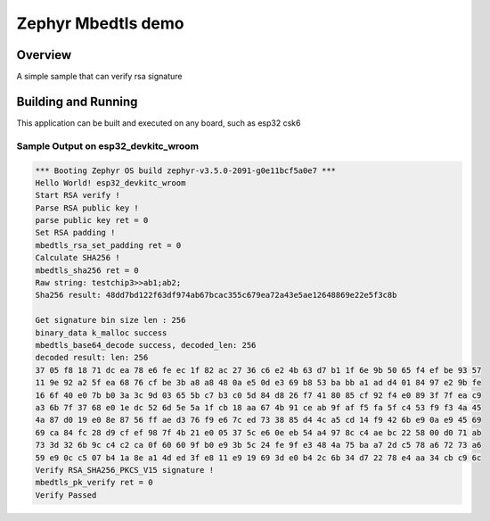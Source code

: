 
Zephyr Mbedtls demo
###########

Overview
********

A simple sample that can verify rsa signature

Building and Running
********************

This application can be built and executed on any board, such as esp32 csk6

Sample Output on esp32_devkitc_wroom
=============

.. code-block:: console

    *** Booting Zephyr OS build zephyr-v3.5.0-2091-g0e11bcf5a0e7 ***
    Hello World! esp32_devkitc_wroom
    Start RSA verify !
    Parse RSA public key !
    parse public key ret = 0
    Set RSA padding !
    mbedtls_rsa_set_padding ret = 0
    Calculate SHA256 !
    mbedtls_sha256 ret = 0
    Raw string: testchip3>>ab1;ab2;
    Sha256 result: 48dd7bd122f63df974ab67bcac355c679ea72a43e5ae12648869e22e5f3c8b

    Get signature bin size len : 256
    binary_data k_malloc success
    mbedtls_base64_decode success, decoded_len: 256
    decoded result: len: 256
    37 05 f8 18 71 dc ea 78 e6 fe ec 1f 82 ac 27 36 c6 e2 4b 63 d7 b1 1f 6e 9b 50 65 f4 ef be 93 57 
    11 9e 92 a2 5f ea 68 76 cf be 3b a8 a8 48 0a e5 0d e3 69 b8 53 ba bb a1 ad d4 01 84 97 e2 9b fe 
    16 6f 40 e0 7b b0 3a 3c 9d 03 65 5b c7 b3 c0 5d 84 d8 26 f7 41 80 85 cf 92 f4 e0 89 3f 7f ea c9 
    a3 6b 7f 37 68 e0 1e dc 52 6d 5e 5a 1f cb 18 aa 67 4b 91 ce ab 9f af f5 fa 5f c4 53 f9 f3 4a 45 
    4a 87 d0 19 e0 8e 87 56 ff ae d3 76 f9 e6 7c ed 73 38 85 d4 4c a5 cd 14 f9 42 6b e9 0a e9 45 69 
    69 ca 84 fc 28 d9 cf ef 98 7f 4b 21 e0 05 37 5c e6 0e eb 54 a4 97 8c c4 ae bc 22 58 00 d0 71 ab 
    73 3d 32 6b 9c c4 c2 ca 0f 60 60 9f b0 e9 3b 5c 24 fe 9f e3 48 4a 75 ba a7 2d c5 78 a6 72 73 a6 
    59 e9 0c c5 07 b4 1a 8e a1 4d ed 3f e8 11 e9 19 69 3d e0 b4 2c 6b 34 d7 22 78 e4 aa 34 cb c9 6c 
    Verify RSA_SHA256_PKCS_V15 signature !
    mbedtls_pk_verify ret = 0
    Verify Passed

